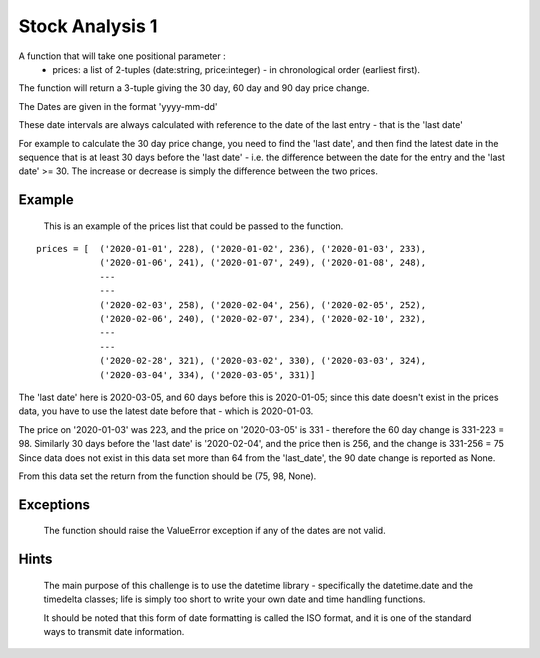 ================
Stock Analysis 1
================

A function that will take one positional parameter :
   - prices: a list of 2-tuples (date:string, price:integer) - in chronological order (earliest first).

The function will return a 3-tuple giving the 30 day, 60 day and 90 day price change.

The Dates are given in the format 'yyyy-mm-dd'

These date intervals are always calculated with reference to the date of the last entry - that is the 'last date'

For example to calculate the 30 day price change, you need to find the 'last date', and then find the latest date
in the sequence that is at least 30 days before the 'last date' - i.e. the difference between the date for the entry
and the 'last date' >= 30. The increase or decrease is simply the difference between the two prices.

Example
-------
    This is an example of the prices list that could be passed to the function.

::

    prices = [  ('2020-01-01', 228), ('2020-01-02', 236), ('2020-01-03', 233),
                ('2020-01-06', 241), ('2020-01-07', 249), ('2020-01-08', 248),
                ---
                ---
                ('2020-02-03', 258), ('2020-02-04', 256), ('2020-02-05', 252),
                ('2020-02-06', 240), ('2020-02-07', 234), ('2020-02-10', 232),
                ---
                ---
                ('2020-02-28', 321), ('2020-03-02', 330), ('2020-03-03', 324),
                ('2020-03-04', 334), ('2020-03-05', 331)]

The 'last date' here is 2020-03-05, and 60 days before this is 2020-01-05; since this date doesn't exist in the
prices data, you have to use the latest date before that - which is 2020-01-03.

The price on '2020-01-03' was 223, and the price on '2020-03-05' is 331 - therefore the 60 day change is 331-223 = 98.
Similarly 30 days before the 'last date' is '2020-02-04', and the price then is 256, and the change is 331-256 = 75
Since data does not exist in this data set more than 64 from the 'last_date', the 90 date change is reported as None.

From this data set the return from the function should be (75, 98, None).

Exceptions
----------
    The function should raise the ValueError exception if any of the dates are not valid.

Hints
-----
    The main purpose of this challenge is to use the datetime library - specifically the datetime.date and the
    timedelta classes; life is simply too short to write your own date and time handling functions.

    It should be noted that this form of date formatting is called the ISO format, and it is one of the standard ways
    to transmit date information.

